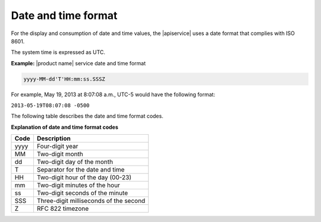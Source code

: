.. _datetime-format:

====================
Date and time format
====================

For the display and consumption of date and time values, the |apiservice| uses
a date format that complies with ISO 8601.

The system time is expressed as UTC.
 
**Example:** |product name| service date and time format

.. code::

    yyyy-MM-dd'T'HH:mm:ss.SSSZ

For example, May 19, 2013 at 8:07:08 a.m., UTC-5 would have the following
format:

``2013-05-19T08:07:08 -0500``

The following table describes the date and time format codes.

**Explanation of date and time format codes**

+------+----------------------------------------+
| Code | Description                            |
+======+========================================+
| yyyy | Four-digit year                        |
+------+----------------------------------------+
| MM   | Two-digit month                        |
+------+----------------------------------------+
| dd   | Two-digit day of the month             |
+------+----------------------------------------+
| T    | Separator for the date and time        |
+------+----------------------------------------+
| HH   | Two-digit hour of the day (00-23)      |
+------+----------------------------------------+
| mm   | Two-digit minutes of the hour          |
+------+----------------------------------------+
| ss   | Two-digit seconds of the minute        |
+------+----------------------------------------+
| SSS  | Three-digit milliseconds of the second |
+------+----------------------------------------+
| Z    | RFC 822 timezone                       |
+------+----------------------------------------+
